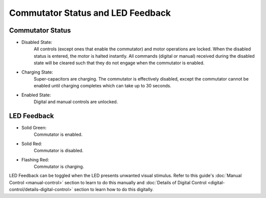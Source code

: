 
**********************************************
Commutator Status and LED Feedback
**********************************************

Commutator Status
************************

* Disabled State:
    All controls (except ones that enable the commutator) and motor operations are locked. When the disabled status is entered,
    the motor is halted instantly. All commands (digital or manual) received during the disabled state will be cleared such
    that they do not engage when the commutator is enabled.

* Charging State:
    Super-capacitors are charging. The commutator is effectively disabled, except the commutator cannot be enabled until charging completes which can take up to 30 seconds.

* Enabled State:
    Digital and manual controls are unlocked.

LED Feedback
************************

* Solid Green:
    Commutator is enabled.

* Solid Red:
    Commutator is disabled.

* Flashing Red:
    Commutator is charging.

LED Feedback can be toggled when the LED presents unwanted visual stimulus. Refer to this guide's :doc:`Manual Control <manual-control>`
section to learn to do this manually and :doc:`Details of Digital Control <digital-control/details-digital-control>`
section to learn how to do this digitally.
